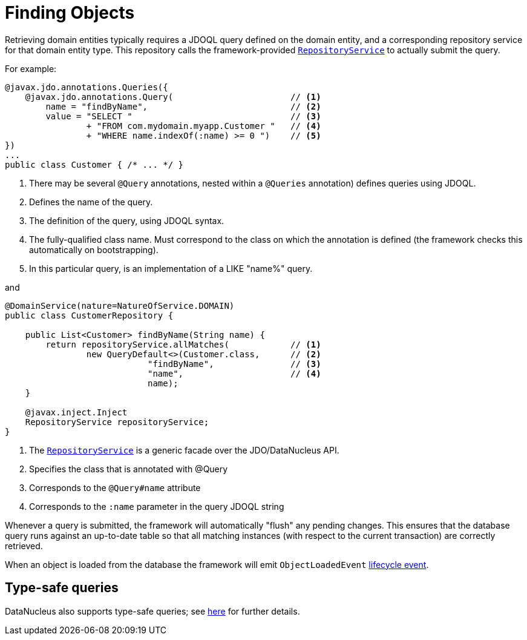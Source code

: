 [[finding]]
= Finding Objects
:Notice: Licensed to the Apache Software Foundation (ASF) under one or more contributor license agreements. See the NOTICE file distributed with this work for additional information regarding copyright ownership. The ASF licenses this file to you under the Apache License, Version 2.0 (the "License"); you may not use this file except in compliance with the License. You may obtain a copy of the License at. http://www.apache.org/licenses/LICENSE-2.0 . Unless required by applicable law or agreed to in writing, software distributed under the License is distributed on an "AS IS" BASIS, WITHOUT WARRANTIES OR  CONDITIONS OF ANY KIND, either express or implied. See the License for the specific language governing permissions and limitations under the License.
:page-partial:


Retrieving domain entities typically requires a JDOQL query defined on the domain entity, and a corresponding repository service for that domain entity type.
This repository calls the framework-provided xref:refguide:applib-svc:persistence-layer-api/RepositoryService.adoc[`RepositoryService`] to actually submit the query.

For example:

[source,java]
----
@javax.jdo.annotations.Queries({
    @javax.jdo.annotations.Query(                       // <1>
        name = "findByName",                            // <2>
        value = "SELECT "                               // <3>
                + "FROM com.mydomain.myapp.Customer "   // <4>
                + "WHERE name.indexOf(:name) >= 0 ")    // <5>
})
...
public class Customer { /* ... */ }
----
<1> There may be several `@Query` annotations, nested within a `@Queries` annotation) defines queries using JDOQL.
<2> Defines the name of the query.
<3> The definition of the query, using JDOQL syntax.
<4> The fully-qualified class name.
Must correspond to the class on which the annotation is defined (the framework checks this automatically on bootstrapping).
<5> In this particular query, is an implementation of a LIKE "name%" query.

and

[source,java]
----
@DomainService(nature=NatureOfService.DOMAIN)
public class CustomerRepository {

    public List<Customer> findByName(String name) {
        return repositoryService.allMatches(            // <1>
                new QueryDefault<>(Customer.class,      // <2>
                            "findByName",               // <3>
                            "name",                     // <4>
                            name);
    }

    @javax.inject.Inject
    RepositoryService repositoryService;
}
----
<1>	The xref:refguide:applib-svc:persistence-layer-api/RepositoryService.adoc[`RepositoryService`] is a generic facade over the JDO/DataNucleus API.
<2> Specifies the class that is annotated with @Query
<3> Corresponds to the `@Query#name` attribute
<4> Corresponds to the `:name` parameter in the query JDOQL string

Whenever a query is submitted, the framework will automatically "flush" any pending changes.
This ensures that the database query runs against an up-to-date table so that all matching instances (with respect to the current transaction) are correctly retrieved.


When an object is loaded from the database the framework will emit `ObjectLoadedEvent` xref:userguide:fun:building-blocks.adoc#lifecycle-events[lifecycle event].


== Type-safe queries

DataNucleus also supports type-safe queries; see xref:refguide:applib-svc:persistence-layer-api/IsisJdoSupport.adoc#type-safe-jdoql-queries[here] for further details.

